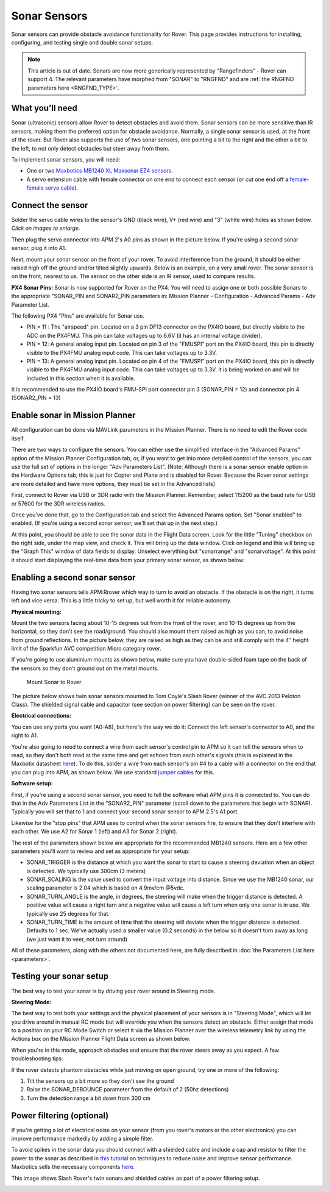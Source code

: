 .. _sonar-sensors:

=============
Sonar Sensors
=============

Sonar sensors can provide obstacle avoidance functionality for Rover.
This page provides instructions for installing, configuring, and testing
single and double sonar setups.

.. note::

   This article is out of date. Sonars are now more generically
   represented by "Rangefinders" - Rover can support 4. The relevant
   parameters have morphed from "SONAR" to "RNGFND" and are :ref:`the RNGFND parameters here <RNGFND_TYPE>`.

What you'll need
================

Sonar (ultrasonic) sensors allow Rover to detect obstacles and avoid
them. Sonar sensors can be more sensitive than IR sensors, making them
the preferred option for obstacle avoidance. Normally, a single sonar
sensor is used, at the front of the rover. But Rover also supports the
use of two sonar sensors, one pointing a bit to the right and the other
a bit to the left, to not only detect obstacles but steer away from
them.

To implement sonar sensors, you will need:

-  One or two `Maxbotics MB1240 XL Maxsonar EZ4 sensors <http://www.maxbotix.com/Ultrasonic_Sensors/MB1240.htm>`__.
-  A servo extension cable with female connector on one end to connect
   each sensor (or cut one end off a `female-female servo cable <http://www.hobbytronics.co.uk/radio-control/servo-cables-connectors/servo-ext-cable-6in>`__).

Connect the sensor
==================

Solder the servo cable wires to the sensor's GND (black wire), V+ (red
wire) and "3" (white wire) holes as shown below. *Click on images to
enlarge.*

.. image:: ../images/sonar_servo_cable_soldering.jpg
    :target: ../_images/sonar_servo_cable_soldering.jpg

Then plug the servo connector into APM 2's A0 pins as shown in the
picture below. If you're using a second sonar sensor, plug it into A1.

.. image:: ../images/sonarapm25.jpg
    :target: ../_images/sonarapm25.jpg

Next, mount your sonar sensor on the front of your rover. To avoid
interference from the ground, it should be either raised high off the
ground and/or tilted slightly upwards. Below is an example, on a very
small rover. The sonar sensor is on the front, nearest to us. The sensor
on the other side is an IR sensor, used to compare results.

.. image:: ../images/rover_apm2.x_setup.jpg
    :target: ../_images/rover_apm2.x_setup.jpg

**PX4 Sonar Pins:** Sonar is now supported for Rover on the PX4. You
will need to assign one or both possible Sonars to the appropriate
"SONAR_PIN and SONAR2_PIN parameters in: Mission Planner -
Configuration - Advanced Params - Adv Parameter List.

The following PX4 "Pins" are available for Sonar use.

-  PIN = 11 : The "airspeed" pin. Located on a 3 pin DF13 connector on
   the PX4IO board, but directly visible to the ADC on the PX4FMU. This
   pin can take voltages up to 6.6V (it has an internal voltage
   divider).
-  PIN = 12: A general analog input pin. Located on pin 3 of the
   "FMUSPI" port on the PX4IO board, this pin is directly visible to the
   PX4FMU analog input code. This can take voltages up to 3.3V.
-  PIN = 13: A general analog input pin. Located on pin 4 of the
   "FMUSPI" port on the PX4IO board, this pin is directly visible to the
   PX4FMU analog input code. This can take voltages up to 3.3V.  It is
   being worked on and will be included in this section when it is
   available.

It is recommended to use the PX4IO board's FMU-SPI port connector pin 3
(SONAR_PIN = 12) and connector pin 4 (SONAR2_PIN = 13)

Enable sonar in Mission Planner
===============================

All configuration can be done via MAVLink parameters in the Mission
Planner. There is no need to edit the Rover code itself.

There are two ways to configure the sensors. You can either use the
simplified interface in the "Advanced Params" option of the Mission
Planner Configuration tab, or, if you want to get into more detailed
control of the sensors, you can use the full set of options in the
longer "Adv Parameters List". (Note: Although there is a sonar sensor
enable option in the Hardware Options tab, this is just for Copter and
Plane and is disabled for Rover. Because the Rover sonar settings are
more detailed and have more options, they must be set in the Advanced
lists)

First, connect to Rover via USB or 3DR radio with the Mission Planner.
Remember, select 115200 as the baud rate for USB or 57600 for the 3DR
wireless radios.

.. image:: ../images/MP_firmware_COM.png
    :target: ../_images/MP_firmware_COM.png

Once you've done that, go to the Configuration tab and select the
Advanced Params option. Set "Sonar enabled" to enabled. (If you're using
a second sonar sensor, we'll set that up in the next step.)

.. image:: ../images/sonar1.png
    :target: ../_images/sonar1.png

At this point, you should be able to see the sonar data in the Flight
Data screen. Look for the little "Tuning" checkbox on the right side,
under the map view, and check it. This will bring up the data window.
Click on legend and this will bring up the "Graph This" window of data
fields to display. Unselect everything but "sonarrange" and
"sonarvoltage". At this point it should start displaying the real-time
data from your primary sonar sensor, as shown below:

.. image:: ../images/sonar3.png
    :target: ../_images/sonar3.png

Enabling a second sonar sensor
==============================

Having two sonar sensors tells APM:Rrover which way to turn to avoid an
obstacle. If the obstacle is on the right, it turns left and vice versa.
This is a little tricky to set up, but well worth it for reliable
autonomy.

**Physical mounting:**

Mount the two sensors facing about 10-15 degrees out from the front of
the rover, and 10-15 degrees up from the horizontal, so they don't see
the road/ground.  You should also mount them raised as high as you can,
to avoid noise from ground reflections. In the picture below, they are
raised as high as they can be and still comply with the 4" height limit
of the Sparkfun AVC competition Micro category rover.

If you're going to use aluminium mounts as shown below, make sure you
have double-sided foam tape on the back of the sensors so they don't
ground out on the metal mounts.

.. figure:: ../images/Rover_Mount_Sonar_Sensor.jpg
   :target: ../_images/Rover_Mount_Sonar_Sensor.jpg

   Mount Sonar to Rover

The picture below shows twin sonar sensors mounted to Tom Coyle's Slash
Rover (winner of the AVC 2013 Peloton Class). The shielded signal cable
and capacitor (see section on power filtering) can be seen on the rover.

.. image:: ../images/Sonar-Mount-1.jpg
    :target: ../_images/Sonar-Mount-1.jpg

**Electrical connections:**

You can use any ports you want (A0-A8), but here's the way we do it:
Connect the left sensor's connector to A0, and the right to A1.

You're also going to need to connect a wire from each sensor's control
pin to APM so it can tell the sensors when to read, so they don't both
read at the same time and get echoes from each other's signals (this is
explained in the Maxbotix datasheet
`here <http://www.maxbotix.com/documents/XL-MaxSonar-EZ_Datasheet.pdf>`__).
To do this, solder a wire from each sensor's pin #4 to a cable with a
connector on the end that you can plug into APM, as shown below. We use
standard `jumper cables <http://adafruit.com/products/266>`__ for this.

.. image:: ../images/sonar_sensor_connect_to_apm2.jpg
    :target: ../_images/sonar_sensor_connect_to_apm2.jpg

**Software setup:**

First, if you're using a second sonar sensor, you need to tell the
software what APM pins it is connected to. You can do that in the Adv
Parameters List in the "SONAR2_PIN" parameter (scroll down to the
parameters that begin with SONAR). Typically you will set that to 1 and
connect your second sonar sensor to APM 2.5's A1 port.

Likewise for the "stop pins" that APM uses to control when the sonar
sensors fire, to ensure that they don't interfere with each other. We
use A2 for Sonar 1 (left) and A3 for Sonar 2 (right).

The rest of the parameters shown below are appropriate for the
recommended MB1240 sensors.  Here are a few other parameters you'll want
to review and set as appropriate for your setup:

-  SONAR_TRIGGER is the distance at which you want the sonar to start
   to cause a steering deviation when an object is detected. We
   typically use 300cm (3 meters)
-  SONAR_SCALING is the value used to convert the input voltage into
   distance. Since we use the MB1240 sonar, our scaling parameter is
   2.04 which is based on 4.9mv/cm @5vdc.
-  SONAR_TURN_ANGLE is the angle, in degrees, the steering will make
   when the trigger distance is detected. A positive value will cause a
   right turn and a negative value will cause a left turn when only one
   sonar is in use.  We typically use 25 degrees for that.
-  SONAR_TURN_TIME is the amount of time that the steering will
   deviate when the trigger distance is detected. Defaults to 1 sec.
   We've actually used a smaller value (0.2 seconds) in the below so it
   doesn't turn away as long (we just want it to veer, not turn around)

All of these parameters, along with the others not documented here, are
fully described in :doc:`the Parameters List here <parameters>`.

.. image:: ../images/sonar22.png
    :target: ../_images/sonar22.png

Testing your sonar setup
========================

The best way to test your sonar is by driving your rover around in
Steering mode.

**Steering Mode:**

The best way to test both your settings and the physical placement of
your sensors is in "Steering Mode", which will let you drive around in
manual RC mode but will override you when the sensors detect an
obstacle. Either assign that mode to a position on your RC Mode Switch
or select it via the Mission Planner over the wireless telemetry link by
using the Actions box on the Mission Planner Flight Data screen as shown
below.

.. image:: ../images/steering.png
    :target: ../_images/steering.png

When you're in this mode, approach obstacles and ensure that the rover
steers away as you expect. A few troubleshooting tips:

If the rover detects phantom obstacles while just moving on open ground,
try one or more of the following:

#. Tilt the sensors up a bit more so they don't see the ground
#. Raise the SONAR_DEBOUNCE parameter from the default of 2 (50hz
   detections)
#. Turn the detection range a bit down from 300 cm

Power filtering (optional)
==========================

If you're getting a lot of electrical noise on your sensor (from you
rover's motors or the other electronics) you can improve performance
markedly by adding a simple filter.

To avoid spikes in the sonar data you should connect with a shielded
cable and include a cap and resistor to filter the power to the sonar as
described in \ `this tutorial <http://www.diydrones.com/profiles/blogs/fantastic-maxbotics-tutorial-on-using-sonor-sensors-with-multicop>`__ on
techniques to reduce noise and improve sensor performance. Maxbotics
sells the necessary components
`here <http://www.maxbotix.com/Ultrasonic_Sensors/MB7961.htm>`__.

.. image:: ../images/XL-Filter.jpg
    :target:  http://www.maxbotix.com/articles/035.htm

This image shows Slash Rover's twin sonars and shielded cables as part
of a power filtering setup.

.. image:: ../images/Slash-APM2_5-with-sonar-top-view.jpg
    :target: ../_images/Slash-APM2_5-with-sonar-top-view.jpg
